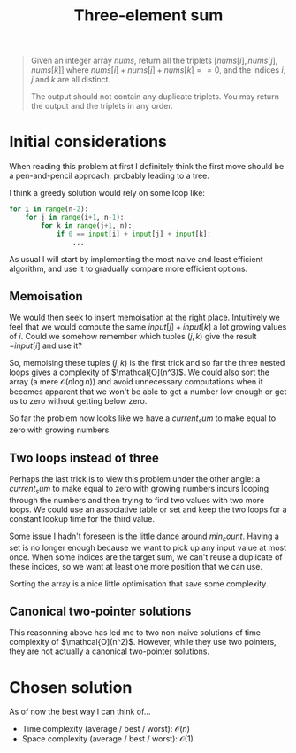 #+TITLE:Three-element sum
#+PROPERTY: header-args :tangle problem_2_three_sum.py
#+STARTUP: latexpreview
#+URL: https://chatgpt.com/c/6791eb73-3758-800e-afa9-e470c14796a4

#+BEGIN_QUOTE
Given an integer array $nums$, return all the triplets $[nums[i],
nums[j], nums[k]]$ where $nums[i] + nums[j] + nums[k] == 0$, and the
indices $i$, $j$ and $k$ are all distinct.

The output should not contain any duplicate triplets. You may return
the output and the triplets in any order.
#+END_QUOTE

* Initial considerations

When reading this problem at first I definitely think the first move
should be a pen-and-pencil approach, probably leading to a tree.

I think a greedy solution would rely on some loop like:

#+BEGIN_SRC python
for i in range(n-2):
    for j in range(i+1, n-1):
        for k in range(j+1, n):
            if 0 == input[i] + input[j] + input[k]:
                ...
#+END_SRC

As usual I will start by implementing the most naive and least
efficient algorithm, and use it to gradually compare more efficient
options.

** Memoisation

We would then seek to insert memoisation at the right place.
Intuitively we feel that we would compute the same $input[j] +
input[k]$ a lot growing values of $i$. Could we somehow remember which
tuples $(j, k)$ give the result $-input[i]$ and use it?

So, memoising these tuples $(j, k)$ is the first trick and so far the
three nested loops gives a complexity of $\mathcal{O](n^3)$. We could
also sort the array (a mere $\mathcal{O}(n \log n)$) and avoid
unnecessary computations when it becomes apparent that we won't be
able to get a number low enough or get us to zero without getting
below zero.

So far the problem now looks like we have a $current_sum$ to make
equal to zero with growing numbers.

** Two loops instead of three

Perhaps the last trick is to view this problem under the other angle:
a $current_sum$ to make equal to zero with growing numbers incurs
looping through the numbers and then trying to find two values with
two more loops. We could use an associative table or set and keep the
two loops for a constant lookup time for the third value.

Some issue I hadn't foreseen is the little dance around $min_count$.
Having a set is no longer enough because we want to pick up any input
value at most once. When some indices are the target
sum, we can't reuse a duplicate of these indices, so we want at least
one more position that we can use.

Sorting the array is a nice little optimisation that save some complexity.

** Canonical two-pointer solutions

This reasonning above has led me to two non-naive solutions of time
complexity of $\mathcal{O](n^2)$. However, while they use two
pointers, they are not actually a canonical two-pointer solutions.

* Chosen solution

As of now the best way I can think of…

- Time complexity (average / best / worst): $\mathcal{O}(n)$
- Space complexity (average / best / worst): $\mathcal{O}(1)$

#+BEGIN_SRC python
#+END_SRC
